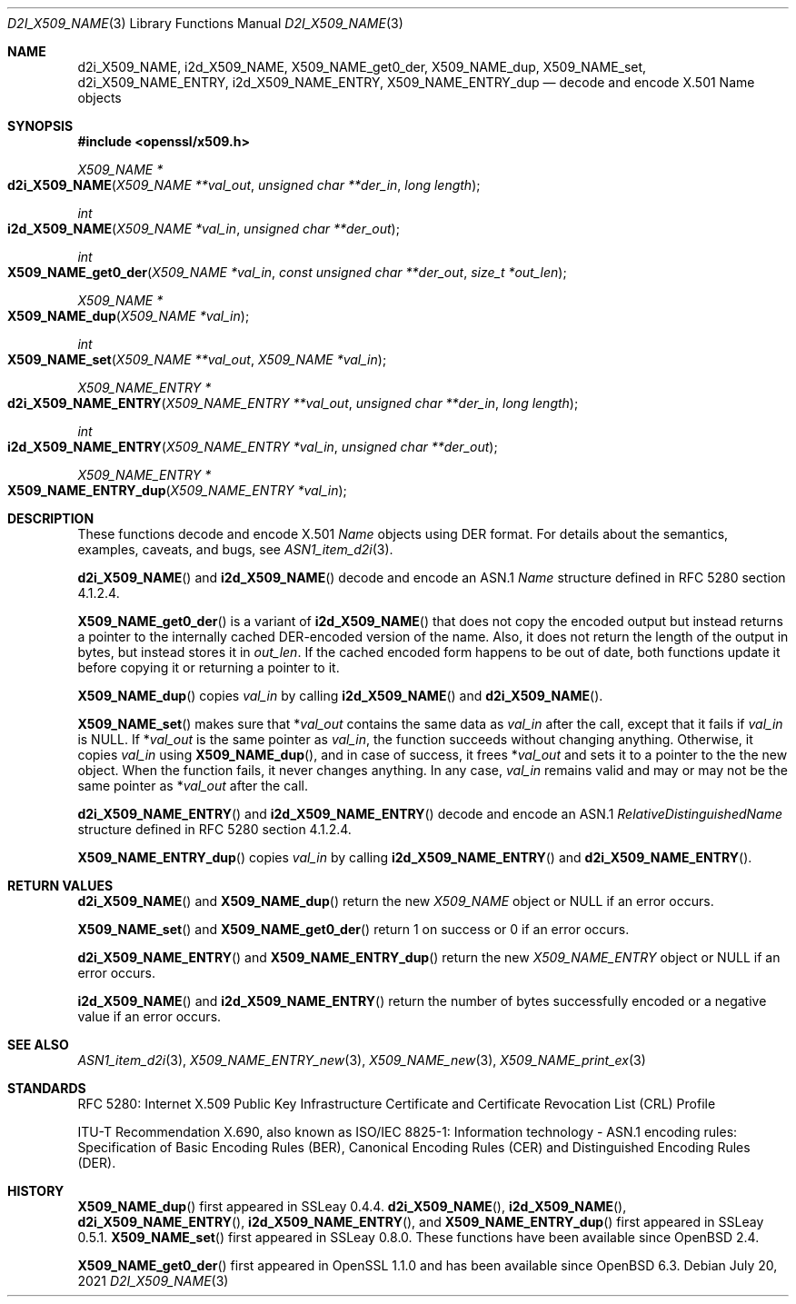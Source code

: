 .\" $OpenBSD: d2i_X509_NAME.3,v 1.16 2021/07/20 17:31:32 schwarze Exp $
.\" checked up to:
.\" OpenSSL crypto/d2i_X509_NAME 4692340e Jun 7 15:49:08 2016 -0400 and
.\" OpenSSL man3/X509_NAME_get0_der 99d63d46 Oct 26 13:56:48 2016 -0400
.\"
.\" Copyright (c) 2016, 2018 Ingo Schwarze <schwarze@openbsd.org>
.\"
.\" Permission to use, copy, modify, and distribute this software for any
.\" purpose with or without fee is hereby granted, provided that the above
.\" copyright notice and this permission notice appear in all copies.
.\"
.\" THE SOFTWARE IS PROVIDED "AS IS" AND THE AUTHOR DISCLAIMS ALL WARRANTIES
.\" WITH REGARD TO THIS SOFTWARE INCLUDING ALL IMPLIED WARRANTIES OF
.\" MERCHANTABILITY AND FITNESS. IN NO EVENT SHALL THE AUTHOR BE LIABLE FOR
.\" ANY SPECIAL, DIRECT, INDIRECT, OR CONSEQUENTIAL DAMAGES OR ANY DAMAGES
.\" WHATSOEVER RESULTING FROM LOSS OF USE, DATA OR PROFITS, WHETHER IN AN
.\" ACTION OF CONTRACT, NEGLIGENCE OR OTHER TORTIOUS ACTION, ARISING OUT OF
.\" OR IN CONNECTION WITH THE USE OR PERFORMANCE OF THIS SOFTWARE.
.\"
.Dd $Mdocdate: July 20 2021 $
.Dt D2I_X509_NAME 3
.Os
.Sh NAME
.Nm d2i_X509_NAME ,
.Nm i2d_X509_NAME ,
.Nm X509_NAME_get0_der ,
.Nm X509_NAME_dup ,
.Nm X509_NAME_set ,
.Nm d2i_X509_NAME_ENTRY ,
.Nm i2d_X509_NAME_ENTRY ,
.Nm X509_NAME_ENTRY_dup
.\" In the following line, "X.501" and "Name" are not typos.
.\" The "Name" type is defined in X.501, not in X.509.
.\" The type is called "Name" with capital "N", not "name".
.Nd decode and encode X.501 Name objects
.Sh SYNOPSIS
.In openssl/x509.h
.Ft X509_NAME *
.Fo d2i_X509_NAME
.Fa "X509_NAME **val_out"
.Fa "unsigned char **der_in"
.Fa "long length"
.Fc
.Ft int
.Fo i2d_X509_NAME
.Fa "X509_NAME *val_in"
.Fa "unsigned char **der_out"
.Fc
.Ft int
.Fo X509_NAME_get0_der
.Fa "X509_NAME *val_in"
.Fa "const unsigned char **der_out"
.Fa "size_t *out_len"
.Fc
.Ft X509_NAME *
.Fo X509_NAME_dup
.Fa "X509_NAME *val_in"
.Fc
.Ft int
.Fo X509_NAME_set
.Fa "X509_NAME **val_out"
.Fa "X509_NAME *val_in"
.Fc
.Ft X509_NAME_ENTRY *
.Fo d2i_X509_NAME_ENTRY
.Fa "X509_NAME_ENTRY **val_out"
.Fa "unsigned char **der_in"
.Fa "long length"
.Fc
.Ft int
.Fo i2d_X509_NAME_ENTRY
.Fa "X509_NAME_ENTRY *val_in"
.Fa "unsigned char **der_out"
.Fc
.Ft X509_NAME_ENTRY *
.Fo X509_NAME_ENTRY_dup
.Fa "X509_NAME_ENTRY *val_in"
.Fc
.Sh DESCRIPTION
These functions decode and encode X.501
.Vt Name
objects using DER format.
For details about the semantics, examples, caveats, and bugs, see
.Xr ASN1_item_d2i 3 .
.Pp
.Fn d2i_X509_NAME
and
.Fn i2d_X509_NAME
decode and encode an ASN.1
.Vt Name
structure defined in RFC 5280 section 4.1.2.4.
.Pp
.Fn X509_NAME_get0_der
is a variant of
.Fn i2d_X509_NAME
that does not copy the encoded output but instead returns a pointer
to the internally cached DER-encoded version of the name.
Also, it does not return the length of the output in bytes,
but instead stores it in
.Fa out_len .
If the cached encoded form happens to be out of date, both functions
update it before copying it or returning a pointer to it.
.Pp
.Fn X509_NAME_dup
copies
.Fa val_in
by calling
.Fn i2d_X509_NAME
and
.Fn d2i_X509_NAME .
.Pp
.Fn X509_NAME_set
makes sure that
.Pf * Fa val_out
contains the same data as
.Fa val_in
after the call, except that it fails if
.Fa val_in
is
.Dv NULL .
If
.Pf * Fa val_out
is the same pointer as
.Fa val_in ,
the function succeeds without changing anything.
Otherwise, it copies
.Fa val_in
using
.Fn X509_NAME_dup ,
and in case of success, it frees
.Pf * Fa val_out
and sets it to a pointer to the the new object.
When the function fails, it never changes anything.
In any case,
.Fa val_in
remains valid and may or may not be the same pointer as
.Pf * Fa val_out
after the call.
.Pp
.Fn d2i_X509_NAME_ENTRY
and
.Fn i2d_X509_NAME_ENTRY
decode and encode an ASN.1
.Vt RelativeDistinguishedName
structure defined in RFC 5280 section 4.1.2.4.
.Pp
.Fn X509_NAME_ENTRY_dup
copies
.Fa val_in
by calling
.Fn i2d_X509_NAME_ENTRY
and
.Fn d2i_X509_NAME_ENTRY .
.Sh RETURN VALUES
.Fn d2i_X509_NAME
and
.Fn X509_NAME_dup
return the new
.Vt X509_NAME
object or
.Dv NULL
if an error occurs.
.Pp
.Fn X509_NAME_set
and
.Fn X509_NAME_get0_der
return 1 on success or 0 if an error occurs.
.Pp
.Fn d2i_X509_NAME_ENTRY
and
.Fn X509_NAME_ENTRY_dup
return the new
.Vt X509_NAME_ENTRY
object or
.Dv NULL
if an error occurs.
.Pp
.Fn i2d_X509_NAME
and
.Fn i2d_X509_NAME_ENTRY
return the number of bytes successfully encoded or a negative value
if an error occurs.
.Sh SEE ALSO
.Xr ASN1_item_d2i 3 ,
.Xr X509_NAME_ENTRY_new 3 ,
.Xr X509_NAME_new 3 ,
.Xr X509_NAME_print_ex 3
.Sh STANDARDS
RFC 5280: Internet X.509 Public Key Infrastructure Certificate and
Certificate Revocation List (CRL) Profile
.Pp
ITU-T Recommendation X.690, also known as ISO/IEC 8825-1:
Information technology - ASN.1 encoding rules:
Specification of Basic Encoding Rules (BER), Canonical Encoding
Rules (CER) and Distinguished Encoding Rules (DER).
.Sh HISTORY
.Fn X509_NAME_dup
first appeared in SSLeay 0.4.4.
.Fn d2i_X509_NAME ,
.Fn i2d_X509_NAME ,
.Fn d2i_X509_NAME_ENTRY ,
.Fn i2d_X509_NAME_ENTRY ,
and
.Fn X509_NAME_ENTRY_dup
first appeared in SSLeay 0.5.1.
.Fn X509_NAME_set
first appeared in SSLeay 0.8.0.
These functions have been available since
.Ox 2.4 .
.Pp
.Fn X509_NAME_get0_der
first appeared in OpenSSL 1.1.0 and has been available since
.Ox 6.3 .
